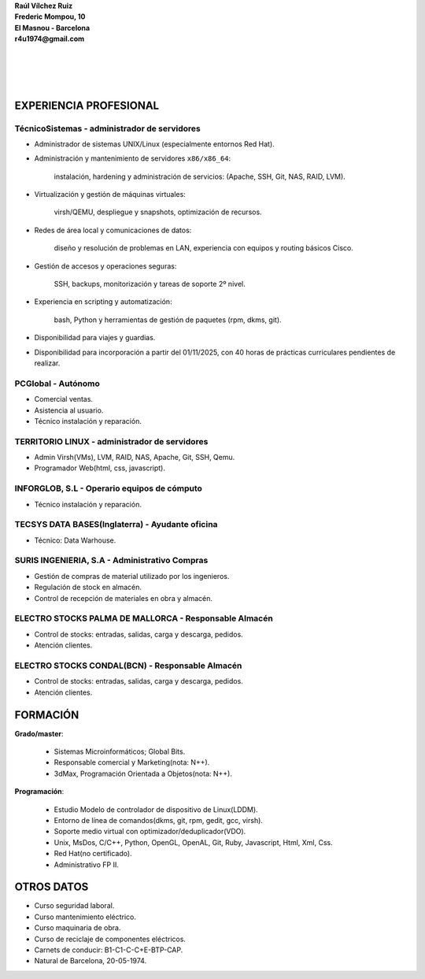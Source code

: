 | **Raúl Vílchez Ruiz**
| **Frederic Mompou, 10**
| **El Masnou - Barcelona**
| **r4u1974@gmail.com**
|
|
|
|
EXPERIENCIA PROFESIONAL
-----------------------

TécnicoSistemas - administrador de servidores
~~~~~~~~~~~~~~~~~~~~~~~~~~~~~~~~~~~~~~~~~~~~~
- Administrador de sistemas UNIX/Linux (especialmente entornos Red Hat).
- Administración y mantenimiento de servidores ``x86/x86_64``:

    instalación, hardening y administración de servicios:
    (Apache, SSH, Git, NAS, RAID, LVM).
    
- Virtualización y gestión de máquinas virtuales:
    
    virsh/QEMU, despliegue y snapshots, optimización de recursos.

- Redes de área local y comunicaciones de datos:

    diseño y resolución de problemas en LAN,
    experiencia con equipos y routing básicos Cisco.

- Gestión de accesos y operaciones seguras:

    SSH, backups, monitorización y tareas de soporte 2º nivel.

- Experiencia en scripting y automatización:

    bash, Python y herramientas de gestión de paquetes (rpm, dkms, git).

- Disponibilidad para viajes y guardias. 
- Disponibilidad para incorporación a partir del 01/11/2025,
  con 40 horas de prácticas curriculares pendientes de realizar.

PCGlobal - Autónomo
~~~~~~~~~~~~~~~~~~~~
- Comercial ventas.
- Asistencia al usuario.
- Técnico instalación y reparación.

TERRITORIO LINUX - administrador de servidores
~~~~~~~~~~~~~~~~~~~~~~~~~~~~~~~~~~~~~~~~~~~~~~
- Admin Virsh(VMs), LVM, RAID, NAS, Apache, Git, SSH, Qemu.
- Programador Web(html, css, javascript).

INFORGLOB, S.L - Operario equipos de cómputo​ 
~~~~~~~~~~~~~~~~~~~~~~~~~~~~~~~~~~~~~~~~~~~~~
- Técnico instalación y reparación.

TECSYS DATA BASES(Inglaterra) - Ayudante oficina
~~~~~~~~~~~~~~~~~~~~~~~~~~~~~~~~~~~~~~~~~~~~~~~~
- Técnico: Data Warhouse.

SURIS INGENIERIA, S.A - Administrativo Compras
~~~~~~~~~~~~~~~~~~~~~~~~~~~~~~~~~~~~~~~~~~~~~~
- Gestión de compras de material utilizado por los ingenieros.
- Regulación de stock en almacén.
- Control de recepción de materiales en obra y almacén.

ELECTRO STOCKS PALMA DE MALLORCA - Responsable Almacén
~~~~~~~~~~~~~~~~~~~~~~~~~~~~~~~~~~~~~~~~~~~~~~~~~~~~~~
- Control de stocks: entradas, salidas, carga y descarga, pedidos.
- Atención clientes.

ELECTRO STOCKS CONDAL(BCN) - Responsable Almacén
~~~~~~~~~~~~~~~~~~~~~~~~~~~~~~~~~~~~~~~~~~~~~~~~
- Control de stocks: entradas, salidas, carga y descarga, pedidos.
- Atención clientes.


FORMACIÓN
---------

**Grado/master**:

	- Sistemas Microinformáticos; Global Bits.
	- Responsable comercial y Marketing(nota: N++).
	- 3dMax, Programación Orientada a Objetos(nota: N++).

**Programación**:

	- Estudio Modelo de controlador de dispositivo de Linux(LDDM).
	- Entorno de línea de comandos(dkms, git, rpm, gedit, gcc, virsh).
	- Soporte medio virtual con optimizador/deduplicador(VDO).
	- Unix, MsDos, C/C++, Python, OpenGL, OpenAL, Git, Ruby, Javascript, Html, Xml, Css.
	- Red Hat(no certificado).
	- Administrativo FP II.


OTROS DATOS
-----------

- Curso seguridad laboral.
- Curso mantenimiento eléctrico.
- Curso maquinaria de obra.
- Curso de reciclaje de componentes eléctricos.
- Carnets de conducir: B1-C1-C-C+E-BTP-CAP.
- Natural de Barcelona, 20-05-1974.
